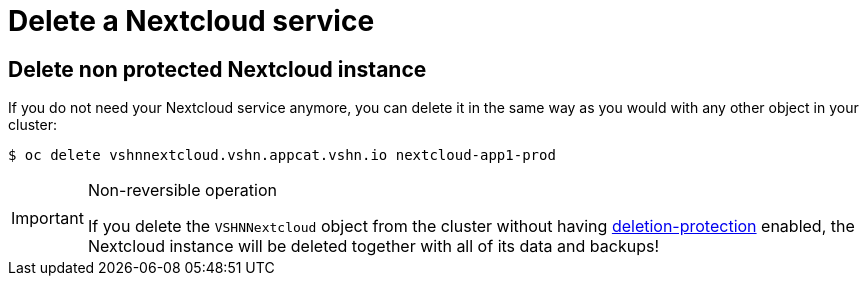 = Delete a Nextcloud service

== Delete non protected Nextcloud instance

If you do not need your Nextcloud service anymore, you can delete it in the same way as you would with any other object in your cluster:

[source,bash]
----
$ oc delete vshnnextcloud.vshn.appcat.vshn.io nextcloud-app1-prod
----

[IMPORTANT]
.Non-reversible operation
====
If you delete the `VSHNNextcloud` object from the cluster without having xref:vshn-managed/postgresql/deletion-protection.adoc[deletion-protection] enabled, the Nextcloud instance will be deleted together with all of its data and backups!
====
